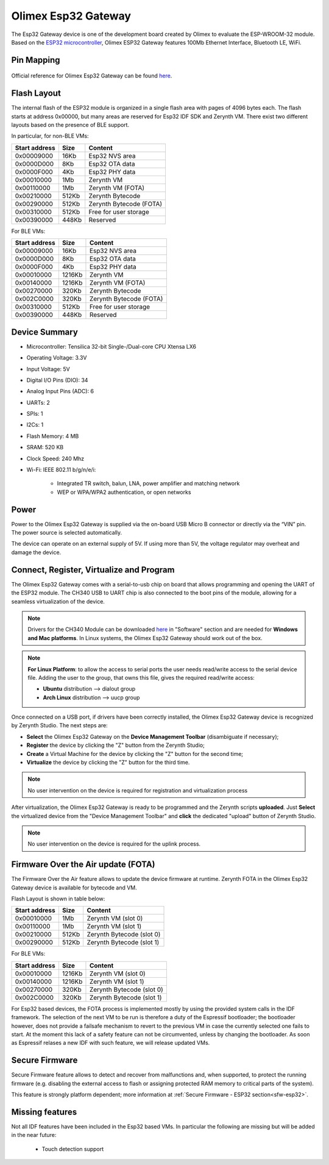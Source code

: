 .. _olimex_esp32gateway:

Olimex Esp32 Gateway
====================

The Esp32 Gateway device is one of the development board created by Olimex to evaluate the ESP-WROOM-32 module. Based on the `ESP32 microcontroller <https://espressif.com/en/products/hardware/esp32/overview>`_, Olimex ESP32 Gateway features 100Mb Ethernet Interface, Bluetooth LE, WiFi.

.. figure:: /custom/img/olimex_esp32gateway.jpg
   :align: center
   :figwidth: 70% 
   :alt: Olimex Esp32 Gateway

Pin Mapping
***********

.. figure:: /custom/img/Olimex_ESP32_gateway_pin_comm.jpg
   :align: center
   :figwidth: 100% 
   :alt: Olimex Esp32 Gateway

Official reference for Olimex Esp32 Gateway can be found `here <https://www.olimex.com/Products/IoT/ESP32-GATEWAY/open-source-hardware>`_.

Flash Layout
************

The internal flash of the ESP32 module is organized in a single flash area with pages of 4096 bytes each. The flash starts at address 0x00000, but many areas are reserved for Esp32 IDF SDK and Zerynth VM. There exist two different layouts based on the presence of BLE support.

In particular, for non-BLE VMs:

=============  ============  =========================
Start address  Size          Content
=============  ============  =========================
  0x00009000      16Kb         Esp32 NVS area
  0x0000D000       8Kb         Esp32 OTA data
  0x0000F000       4Kb         Esp32 PHY data
  0x00010000       1Mb         Zerynth VM
  0x00110000       1Mb         Zerynth VM (FOTA)
  0x00210000     512Kb         Zerynth Bytecode
  0x00290000     512Kb         Zerynth Bytecode (FOTA)
  0x00310000     512Kb         Free for user storage
  0x00390000     448Kb         Reserved
=============  ============  =========================

For BLE VMs:

=============  ============  =========================
Start address  Size          Content
=============  ============  =========================
  0x00009000      16Kb         Esp32 NVS area
  0x0000D000       8Kb         Esp32 OTA data
  0x0000F000       4Kb         Esp32 PHY data
  0x00010000    1216Kb         Zerynth VM
  0x00140000    1216Kb         Zerynth VM (FOTA)
  0x00270000     320Kb         Zerynth Bytecode
  0x002C0000     320Kb         Zerynth Bytecode (FOTA)
  0x00310000     512Kb         Free for user storage
  0x00390000     448Kb         Reserved
=============  ============  =========================

Device Summary
**************

* Microcontroller: Tensilica 32-bit Single-/Dual-core CPU Xtensa LX6
* Operating Voltage: 3.3V
* Input Voltage: 5V
* Digital I/O Pins (DIO): 34
* Analog Input Pins (ADC): 6
* UARTs: 2
* SPIs: 1
* I2Cs: 1
* Flash Memory: 4 MB 
* SRAM: 520 KB
* Clock Speed: 240 Mhz
* Wi-Fi: IEEE 802.11 b/g/n/e/i:

    * Integrated TR switch, balun, LNA, power amplifier and matching network
    * WEP or WPA/WPA2 authentication, or open networks 

Power
*****

Power to the Olimex Esp32 Gateway is supplied via the on-board USB Micro B connector or directly via the “VIN” pin. The power source is selected automatically.

The device can operate on an external supply of 5V. If using more than 5V, the voltage regulator may overheat and damage the device.

Connect, Register, Virtualize and Program
*****************************************

The Olimex Esp32 Gateway comes with a serial-to-usb chip on board that allows programming and opening the UART of the ESP32 module. The CH340 USB to UART chip is also connected to the boot pins of the module, allowing for a seamless virtualization of the device. 

.. note:: Drivers for the CH340 Module can be downloaded `here <https://www.olimex.com/Products/IoT/ESP32-GATEWAY/open-source-hardware>`_  in "Software" section and are needed for **Windows and Mac platforms**. In Linux systems, the Olimex Esp32 Gateway should work out of the box.

.. note:: **For Linux Platform**: to allow the access to serial ports the user needs read/write access to the serial device file. Adding the user to the group, that owns this file, gives the required read/write access:
        
        * **Ubuntu** distribution --> dialout group
        * **Arch Linux** distribution --> uucp group


Once connected on a USB port, if drivers have been correctly installed, the Olimex Esp32 Gateway device is recognized by Zerynth Studio. The next steps are:

* **Select** the Olimex Esp32 Gateway on the **Device Management Toolbar** (disambiguate if necessary);
* **Register** the device by clicking the "Z" button from the Zerynth Studio;
* **Create** a Virtual Machine for the device by clicking the "Z" button for the second time;
* **Virtualize** the device by clicking the "Z" button for the third time.

.. note:: No user intervention on the device is required for registration and virtualization process

After virtualization, the Olimex Esp32 Gateway is ready to be programmed and the  Zerynth scripts **uploaded**. Just **Select** the virtualized device from the "Device Management Toolbar" and **click** the dedicated "upload" button of Zerynth Studio.

.. note:: No user intervention on the device is required for the uplink process.

Firmware Over the Air update (FOTA)
***********************************

The Firmware Over the Air feature allows to update the device firmware at runtime. Zerynth FOTA in the Olimex Esp32 Gateway device is available for bytecode and VM.

Flash Layout is shown in table below:

=============  ============  ============================
Start address  Size          Content
=============  ============  ============================
  0x00010000       1Mb         Zerynth VM (slot 0)
  0x00110000       1Mb         Zerynth VM (slot 1)
  0x00210000     512Kb         Zerynth Bytecode (slot 0)
  0x00290000     512Kb         Zerynth Bytecode (slot 1)
=============  ============  ============================

For BLE VMs:

=============  ============  ===========================
Start address  Size          Content
=============  ============  ===========================
  0x00010000    1216Kb         Zerynth VM (slot 0)
  0x00140000    1216Kb         Zerynth VM (slot 1)
  0x00270000     320Kb         Zerynth Bytecode (slot 0)
  0x002C0000     320Kb         Zerynth Bytecode (slot 1)
=============  ============  ===========================

For Esp32 based devices, the FOTA process is implemented mostly by using the provided system calls in the IDF framework. The selection of the next VM to be run is therefore a duty of the Espressif bootloader; the bootloader however, does not provide a failsafe mechanism to revert to the previous VM in case the currently selected one fails to start. At the moment this lack of a safety feature can not be circumvented, unless by changing the bootloader. As soon as Espressif relases a new IDF with such feature, we will release updated VMs. 

Secure Firmware
***************

Secure Firmware feature allows to detect and recover from malfunctions and, when supported, to protect the running firmware (e.g. disabling the external access to flash or assigning protected RAM memory to critical parts of the system).

This feature is strongly platform dependent; more information at :ref:`Secure Firmware - ESP32 section<sfw-esp32>`.

Missing features
****************

Not all IDF features have been included in the Esp32 based VMs. In particular the following are missing but will be added in the near future:

    * Touch detection support 
